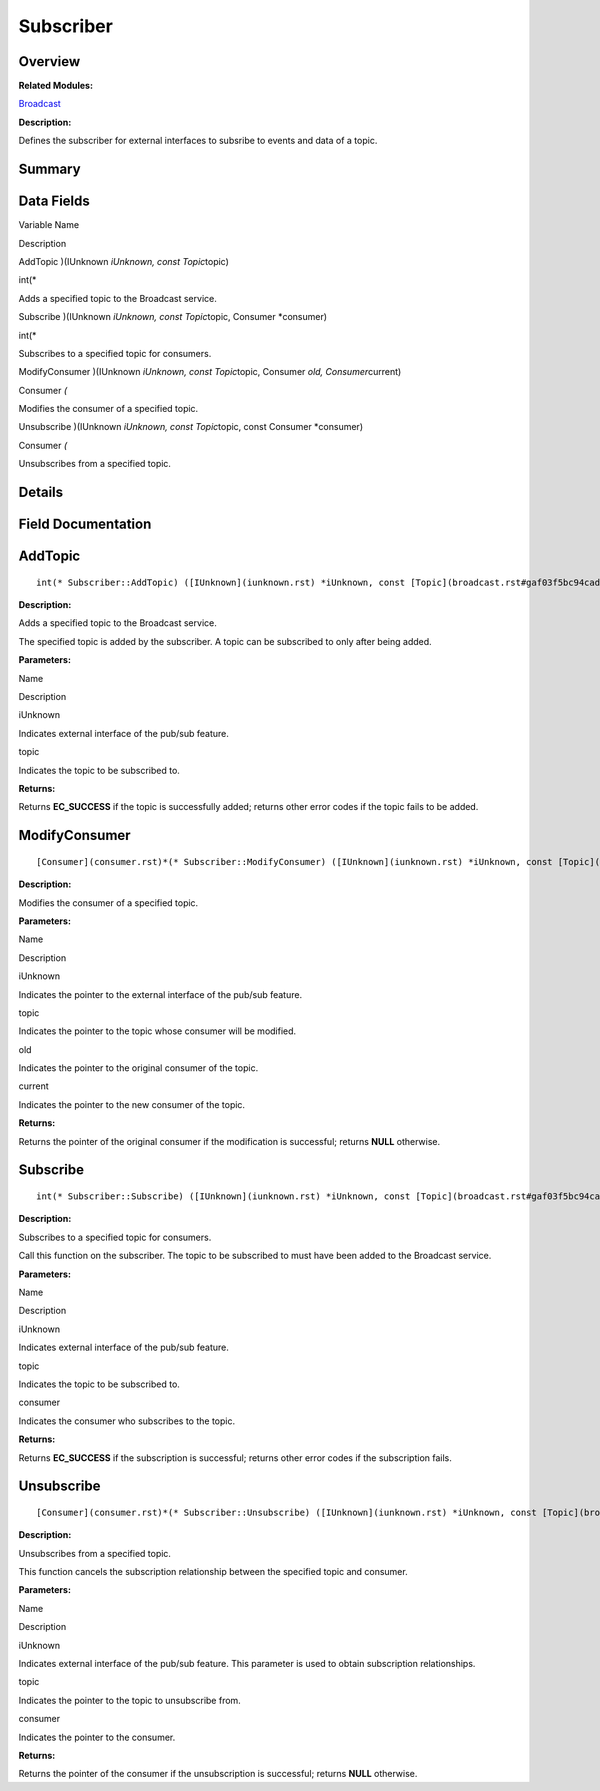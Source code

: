 Subscriber
==========

**Overview**\ 
--------------

**Related Modules:**

`Broadcast <broadcast.rst>`__

**Description:**

Defines the subscriber for external interfaces to subsribe to events and
data of a topic.

**Summary**\ 
-------------

Data Fields
-----------

.. raw:: html

   <table>

.. raw:: html

   <thead align="left">

.. raw:: html

   <tr id="row793054636191901">

.. raw:: html

   <th class="cellrowborder" valign="top" width="50%" id="mcps1.1.3.1.1">

.. raw:: html

   <p id="p2053834074191901">

Variable Name

.. raw:: html

   </p>

.. raw:: html

   </th>

.. raw:: html

   <th class="cellrowborder" valign="top" width="50%" id="mcps1.1.3.1.2">

.. raw:: html

   <p id="p1542419435191901">

Description

.. raw:: html

   </p>

.. raw:: html

   </th>

.. raw:: html

   </tr>

.. raw:: html

   </thead>

.. raw:: html

   <tbody>

.. raw:: html

   <tr id="row73835256191901">

.. raw:: html

   <td class="cellrowborder" valign="top" width="50%" headers="mcps1.1.3.1.1 ">

.. raw:: html

   <p id="p977548559191901">

AddTopic )(IUnknown *iUnknown, const Topic*\ topic)

.. raw:: html

   </p>

.. raw:: html

   </td>

.. raw:: html

   <td class="cellrowborder" valign="top" width="50%" headers="mcps1.1.3.1.2 ">

.. raw:: html

   <p id="p182636881191901">

int(\*

.. raw:: html

   </p>

.. raw:: html

   <p id="p1636490029191901">

Adds a specified topic to the Broadcast service.

.. raw:: html

   </p>

.. raw:: html

   </td>

.. raw:: html

   </tr>

.. raw:: html

   <tr id="row879002791191901">

.. raw:: html

   <td class="cellrowborder" valign="top" width="50%" headers="mcps1.1.3.1.1 ">

.. raw:: html

   <p id="p3536074191901">

Subscribe )(IUnknown *iUnknown, const Topic*\ topic, Consumer
\*consumer)

.. raw:: html

   </p>

.. raw:: html

   </td>

.. raw:: html

   <td class="cellrowborder" valign="top" width="50%" headers="mcps1.1.3.1.2 ">

.. raw:: html

   <p id="p1368124651191901">

int(\*

.. raw:: html

   </p>

.. raw:: html

   <p id="p577740974191901">

Subscribes to a specified topic for consumers.

.. raw:: html

   </p>

.. raw:: html

   </td>

.. raw:: html

   </tr>

.. raw:: html

   <tr id="row129508358191901">

.. raw:: html

   <td class="cellrowborder" valign="top" width="50%" headers="mcps1.1.3.1.1 ">

.. raw:: html

   <p id="p1879553092191901">

ModifyConsumer )(IUnknown *iUnknown, const Topic*\ topic, Consumer *old,
Consumer*\ current)

.. raw:: html

   </p>

.. raw:: html

   </td>

.. raw:: html

   <td class="cellrowborder" valign="top" width="50%" headers="mcps1.1.3.1.2 ">

.. raw:: html

   <p id="p1435328711191901">

Consumer *(*

.. raw:: html

   </p>

.. raw:: html

   <p id="p440067533191901">

Modifies the consumer of a specified topic.

.. raw:: html

   </p>

.. raw:: html

   </td>

.. raw:: html

   </tr>

.. raw:: html

   <tr id="row938418524191901">

.. raw:: html

   <td class="cellrowborder" valign="top" width="50%" headers="mcps1.1.3.1.1 ">

.. raw:: html

   <p id="p670171341191901">

Unsubscribe )(IUnknown *iUnknown, const Topic*\ topic, const Consumer
\*consumer)

.. raw:: html

   </p>

.. raw:: html

   </td>

.. raw:: html

   <td class="cellrowborder" valign="top" width="50%" headers="mcps1.1.3.1.2 ">

.. raw:: html

   <p id="p1964848560191901">

Consumer *(*

.. raw:: html

   </p>

.. raw:: html

   <p id="p982919372191901">

Unsubscribes from a specified topic.

.. raw:: html

   </p>

.. raw:: html

   </td>

.. raw:: html

   </tr>

.. raw:: html

   </tbody>

.. raw:: html

   </table>

**Details**\ 
-------------

**Field Documentation**\ 
-------------------------

AddTopic
--------

::

   int(* Subscriber::AddTopic) ([IUnknown](iunknown.rst) *iUnknown, const [Topic](broadcast.rst#gaf03f5bc94cad32ab628a6cdee09b0542) *topic)

**Description:**

Adds a specified topic to the Broadcast service.

The specified topic is added by the subscriber. A topic can be
subscribed to only after being added.

**Parameters:**

.. raw:: html

   <table>

.. raw:: html

   <thead align="left">

.. raw:: html

   <tr id="row443025122191901">

.. raw:: html

   <th class="cellrowborder" valign="top" width="50%" id="mcps1.1.3.1.1">

.. raw:: html

   <p id="p1650234996191901">

Name

.. raw:: html

   </p>

.. raw:: html

   </th>

.. raw:: html

   <th class="cellrowborder" valign="top" width="50%" id="mcps1.1.3.1.2">

.. raw:: html

   <p id="p669596765191901">

Description

.. raw:: html

   </p>

.. raw:: html

   </th>

.. raw:: html

   </tr>

.. raw:: html

   </thead>

.. raw:: html

   <tbody>

.. raw:: html

   <tr id="row1371096085191901">

.. raw:: html

   <td class="cellrowborder" valign="top" width="50%" headers="mcps1.1.3.1.1 ">

iUnknown

.. raw:: html

   </td>

.. raw:: html

   <td class="cellrowborder" valign="top" width="50%" headers="mcps1.1.3.1.2 ">

Indicates external interface of the pub/sub feature.

.. raw:: html

   </td>

.. raw:: html

   </tr>

.. raw:: html

   <tr id="row1188292776191901">

.. raw:: html

   <td class="cellrowborder" valign="top" width="50%" headers="mcps1.1.3.1.1 ">

topic

.. raw:: html

   </td>

.. raw:: html

   <td class="cellrowborder" valign="top" width="50%" headers="mcps1.1.3.1.2 ">

Indicates the topic to be subscribed to.

.. raw:: html

   </td>

.. raw:: html

   </tr>

.. raw:: html

   </tbody>

.. raw:: html

   </table>

**Returns:**

Returns **EC_SUCCESS** if the topic is successfully added; returns other
error codes if the topic fails to be added.

ModifyConsumer
--------------

::

   [Consumer](consumer.rst)*(* Subscriber::ModifyConsumer) ([IUnknown](iunknown.rst) *iUnknown, const [Topic](broadcast.rst#gaf03f5bc94cad32ab628a6cdee09b0542) *topic, [Consumer](consumer.rst) *old, [Consumer](consumer.rst) *current)

**Description:**

Modifies the consumer of a specified topic.

**Parameters:**

.. raw:: html

   <table>

.. raw:: html

   <thead align="left">

.. raw:: html

   <tr id="row426699676191901">

.. raw:: html

   <th class="cellrowborder" valign="top" width="50%" id="mcps1.1.3.1.1">

.. raw:: html

   <p id="p1134444984191901">

Name

.. raw:: html

   </p>

.. raw:: html

   </th>

.. raw:: html

   <th class="cellrowborder" valign="top" width="50%" id="mcps1.1.3.1.2">

.. raw:: html

   <p id="p1984167644191901">

Description

.. raw:: html

   </p>

.. raw:: html

   </th>

.. raw:: html

   </tr>

.. raw:: html

   </thead>

.. raw:: html

   <tbody>

.. raw:: html

   <tr id="row1219988108191901">

.. raw:: html

   <td class="cellrowborder" valign="top" width="50%" headers="mcps1.1.3.1.1 ">

iUnknown

.. raw:: html

   </td>

.. raw:: html

   <td class="cellrowborder" valign="top" width="50%" headers="mcps1.1.3.1.2 ">

Indicates the pointer to the external interface of the pub/sub feature.

.. raw:: html

   </td>

.. raw:: html

   </tr>

.. raw:: html

   <tr id="row1898871028191901">

.. raw:: html

   <td class="cellrowborder" valign="top" width="50%" headers="mcps1.1.3.1.1 ">

topic

.. raw:: html

   </td>

.. raw:: html

   <td class="cellrowborder" valign="top" width="50%" headers="mcps1.1.3.1.2 ">

Indicates the pointer to the topic whose consumer will be modified.

.. raw:: html

   </td>

.. raw:: html

   </tr>

.. raw:: html

   <tr id="row676132765191901">

.. raw:: html

   <td class="cellrowborder" valign="top" width="50%" headers="mcps1.1.3.1.1 ">

old

.. raw:: html

   </td>

.. raw:: html

   <td class="cellrowborder" valign="top" width="50%" headers="mcps1.1.3.1.2 ">

Indicates the pointer to the original consumer of the topic.

.. raw:: html

   </td>

.. raw:: html

   </tr>

.. raw:: html

   <tr id="row845103709191901">

.. raw:: html

   <td class="cellrowborder" valign="top" width="50%" headers="mcps1.1.3.1.1 ">

current

.. raw:: html

   </td>

.. raw:: html

   <td class="cellrowborder" valign="top" width="50%" headers="mcps1.1.3.1.2 ">

Indicates the pointer to the new consumer of the topic.

.. raw:: html

   </td>

.. raw:: html

   </tr>

.. raw:: html

   </tbody>

.. raw:: html

   </table>

**Returns:**

Returns the pointer of the original consumer if the modification is
successful; returns **NULL** otherwise.

Subscribe
---------

::

   int(* Subscriber::Subscribe) ([IUnknown](iunknown.rst) *iUnknown, const [Topic](broadcast.rst#gaf03f5bc94cad32ab628a6cdee09b0542) *topic, [Consumer](consumer.rst) *consumer)

**Description:**

Subscribes to a specified topic for consumers.

Call this function on the subscriber. The topic to be subscribed to must
have been added to the Broadcast service.

**Parameters:**

.. raw:: html

   <table>

.. raw:: html

   <thead align="left">

.. raw:: html

   <tr id="row1110680017191901">

.. raw:: html

   <th class="cellrowborder" valign="top" width="50%" id="mcps1.1.3.1.1">

.. raw:: html

   <p id="p2134889524191901">

Name

.. raw:: html

   </p>

.. raw:: html

   </th>

.. raw:: html

   <th class="cellrowborder" valign="top" width="50%" id="mcps1.1.3.1.2">

.. raw:: html

   <p id="p416711325191901">

Description

.. raw:: html

   </p>

.. raw:: html

   </th>

.. raw:: html

   </tr>

.. raw:: html

   </thead>

.. raw:: html

   <tbody>

.. raw:: html

   <tr id="row1449959915191901">

.. raw:: html

   <td class="cellrowborder" valign="top" width="50%" headers="mcps1.1.3.1.1 ">

iUnknown

.. raw:: html

   </td>

.. raw:: html

   <td class="cellrowborder" valign="top" width="50%" headers="mcps1.1.3.1.2 ">

Indicates external interface of the pub/sub feature.

.. raw:: html

   </td>

.. raw:: html

   </tr>

.. raw:: html

   <tr id="row1429944102191901">

.. raw:: html

   <td class="cellrowborder" valign="top" width="50%" headers="mcps1.1.3.1.1 ">

topic

.. raw:: html

   </td>

.. raw:: html

   <td class="cellrowborder" valign="top" width="50%" headers="mcps1.1.3.1.2 ">

Indicates the topic to be subscribed to.

.. raw:: html

   </td>

.. raw:: html

   </tr>

.. raw:: html

   <tr id="row1836273387191901">

.. raw:: html

   <td class="cellrowborder" valign="top" width="50%" headers="mcps1.1.3.1.1 ">

consumer

.. raw:: html

   </td>

.. raw:: html

   <td class="cellrowborder" valign="top" width="50%" headers="mcps1.1.3.1.2 ">

Indicates the consumer who subscribes to the topic.

.. raw:: html

   </td>

.. raw:: html

   </tr>

.. raw:: html

   </tbody>

.. raw:: html

   </table>

**Returns:**

Returns **EC_SUCCESS** if the subscription is successful; returns other
error codes if the subscription fails.

Unsubscribe
-----------

::

   [Consumer](consumer.rst)*(* Subscriber::Unsubscribe) ([IUnknown](iunknown.rst) *iUnknown, const [Topic](broadcast.rst#gaf03f5bc94cad32ab628a6cdee09b0542) *topic, const [Consumer](consumer.rst) *consumer)

**Description:**

Unsubscribes from a specified topic.

This function cancels the subscription relationship between the
specified topic and consumer.

**Parameters:**

.. raw:: html

   <table>

.. raw:: html

   <thead align="left">

.. raw:: html

   <tr id="row1327649552191901">

.. raw:: html

   <th class="cellrowborder" valign="top" width="50%" id="mcps1.1.3.1.1">

.. raw:: html

   <p id="p386422130191901">

Name

.. raw:: html

   </p>

.. raw:: html

   </th>

.. raw:: html

   <th class="cellrowborder" valign="top" width="50%" id="mcps1.1.3.1.2">

.. raw:: html

   <p id="p1951005052191901">

Description

.. raw:: html

   </p>

.. raw:: html

   </th>

.. raw:: html

   </tr>

.. raw:: html

   </thead>

.. raw:: html

   <tbody>

.. raw:: html

   <tr id="row1206373518191901">

.. raw:: html

   <td class="cellrowborder" valign="top" width="50%" headers="mcps1.1.3.1.1 ">

iUnknown

.. raw:: html

   </td>

.. raw:: html

   <td class="cellrowborder" valign="top" width="50%" headers="mcps1.1.3.1.2 ">

Indicates external interface of the pub/sub feature. This parameter is
used to obtain subscription relationships.

.. raw:: html

   </td>

.. raw:: html

   </tr>

.. raw:: html

   <tr id="row810080714191901">

.. raw:: html

   <td class="cellrowborder" valign="top" width="50%" headers="mcps1.1.3.1.1 ">

topic

.. raw:: html

   </td>

.. raw:: html

   <td class="cellrowborder" valign="top" width="50%" headers="mcps1.1.3.1.2 ">

Indicates the pointer to the topic to unsubscribe from.

.. raw:: html

   </td>

.. raw:: html

   </tr>

.. raw:: html

   <tr id="row745803517191901">

.. raw:: html

   <td class="cellrowborder" valign="top" width="50%" headers="mcps1.1.3.1.1 ">

consumer

.. raw:: html

   </td>

.. raw:: html

   <td class="cellrowborder" valign="top" width="50%" headers="mcps1.1.3.1.2 ">

Indicates the pointer to the consumer.

.. raw:: html

   </td>

.. raw:: html

   </tr>

.. raw:: html

   </tbody>

.. raw:: html

   </table>

**Returns:**

Returns the pointer of the consumer if the unsubscription is successful;
returns **NULL** otherwise.
